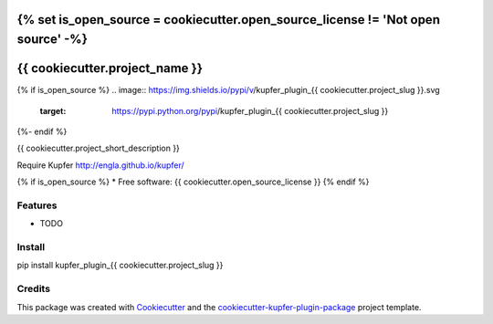 {% set is_open_source = cookiecutter.open_source_license != 'Not open source' -%}
===============================
{{ cookiecutter.project_name }}
===============================

{% if is_open_source %}
.. image:: https://img.shields.io/pypi/v/kupfer_plugin_{{ cookiecutter.project_slug }}.svg
        :target: https://pypi.python.org/pypi/kupfer_plugin_{{ cookiecutter.project_slug }}

.. image:: https://img.shields.io/travis/{{ cookiecutter.github_username }}/kupfer_plugin_{{ cookiecutter.project_slug }}.svg
        :target: https://travis-ci.org/{{ cookiecutter.github_username }}/kupfer_plugin_{{ cookiecutter.project_slug }}

.. image:: https://readthedocs.org/projects/kupfer_plugin_{{ cookiecutter.project_slug | replace("_", "-") }}/badge/?version=latest
        :target: https://kupfer_plugin_{{ cookiecutter.project_slug | replace("_", "-") }}.readthedocs.io/en/latest/?badge=latest
        :alt: Documentation Status
{%- endif %}



{{ cookiecutter.project_short_description }}

Require Kupfer http://engla.github.io/kupfer/

{% if is_open_source %}
* Free software: {{ cookiecutter.open_source_license }}
{% endif %}

Features
--------

* TODO

Install
-------

pip install kupfer_plugin_{{ cookiecutter.project_slug }}


Credits
-------

This package was created with Cookiecutter_ and the `cookiecutter-kupfer-plugin-package`_ project template.

.. _Cookiecutter: https://github.com/audreyr/cookiecutter
.. _`cookiecutter-kupfer-plugin-package`: https://github.com/hugosenari/cookiecutter-kupfer-plugin-package


